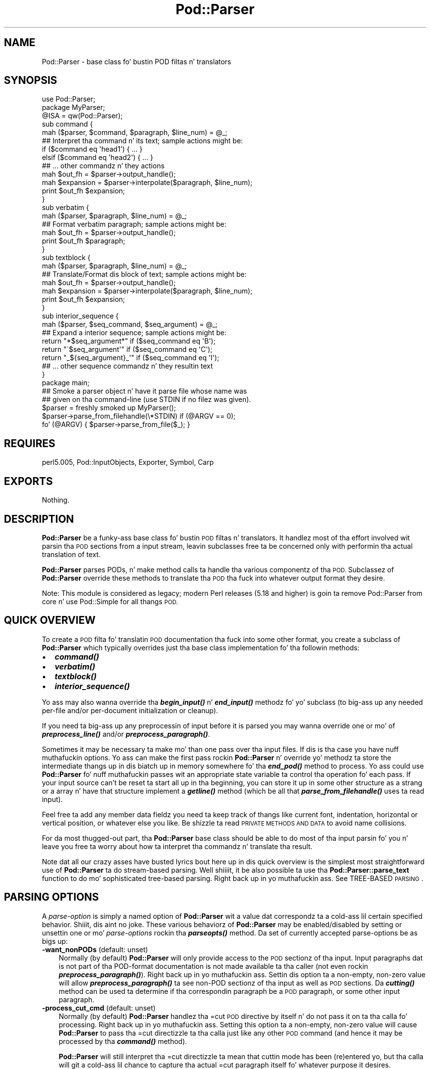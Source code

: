 .\" Automatically generated by Pod::Man 2.27 (Pod::Simple 3.28)
.\"
.\" Standard preamble:
.\" ========================================================================
.de Sp \" Vertical space (when we can't use .PP)
.if t .sp .5v
.if n .sp
..
.de Vb \" Begin verbatim text
.ft CW
.nf
.ne \\$1
..
.de Ve \" End verbatim text
.ft R
.fi
..
.\" Set up some characta translations n' predefined strings.  \*(-- will
.\" give a unbreakable dash, \*(PI'ma give pi, \*(L" will give a left
.\" double quote, n' \*(R" will give a right double quote.  \*(C+ will
.\" give a sickr C++.  Capital omega is used ta do unbreakable dashes and
.\" therefore won't be available.  \*(C` n' \*(C' expand ta `' up in nroff,
.\" not a god damn thang up in troff, fo' use wit C<>.
.tr \(*W-
.ds C+ C\v'-.1v'\h'-1p'\s-2+\h'-1p'+\s0\v'.1v'\h'-1p'
.ie n \{\
.    dz -- \(*W-
.    dz PI pi
.    if (\n(.H=4u)&(1m=24u) .ds -- \(*W\h'-12u'\(*W\h'-12u'-\" diablo 10 pitch
.    if (\n(.H=4u)&(1m=20u) .ds -- \(*W\h'-12u'\(*W\h'-8u'-\"  diablo 12 pitch
.    dz L" ""
.    dz R" ""
.    dz C` ""
.    dz C' ""
'br\}
.el\{\
.    dz -- \|\(em\|
.    dz PI \(*p
.    dz L" ``
.    dz R" ''
.    dz C`
.    dz C'
'br\}
.\"
.\" Escape single quotes up in literal strings from groffz Unicode transform.
.ie \n(.g .ds Aq \(aq
.el       .ds Aq '
.\"
.\" If tha F regista is turned on, we'll generate index entries on stderr for
.\" titlez (.TH), headaz (.SH), subsections (.SS), shit (.Ip), n' index
.\" entries marked wit X<> up in POD.  Of course, you gonna gotta process the
.\" output yo ass up in some meaningful fashion.
.\"
.\" Avoid warnin from groff bout undefined regista 'F'.
.de IX
..
.nr rF 0
.if \n(.g .if rF .nr rF 1
.if (\n(rF:(\n(.g==0)) \{
.    if \nF \{
.        de IX
.        tm Index:\\$1\t\\n%\t"\\$2"
..
.        if !\nF==2 \{
.            nr % 0
.            nr F 2
.        \}
.    \}
.\}
.rr rF
.\"
.\" Accent mark definitions (@(#)ms.acc 1.5 88/02/08 SMI; from UCB 4.2).
.\" Fear. Shiiit, dis aint no joke.  Run. I aint talkin' bout chicken n' gravy biatch.  Save yo ass.  No user-serviceable parts.
.    \" fudge factors fo' nroff n' troff
.if n \{\
.    dz #H 0
.    dz #V .8m
.    dz #F .3m
.    dz #[ \f1
.    dz #] \fP
.\}
.if t \{\
.    dz #H ((1u-(\\\\n(.fu%2u))*.13m)
.    dz #V .6m
.    dz #F 0
.    dz #[ \&
.    dz #] \&
.\}
.    \" simple accents fo' nroff n' troff
.if n \{\
.    dz ' \&
.    dz ` \&
.    dz ^ \&
.    dz , \&
.    dz ~ ~
.    dz /
.\}
.if t \{\
.    dz ' \\k:\h'-(\\n(.wu*8/10-\*(#H)'\'\h"|\\n:u"
.    dz ` \\k:\h'-(\\n(.wu*8/10-\*(#H)'\`\h'|\\n:u'
.    dz ^ \\k:\h'-(\\n(.wu*10/11-\*(#H)'^\h'|\\n:u'
.    dz , \\k:\h'-(\\n(.wu*8/10)',\h'|\\n:u'
.    dz ~ \\k:\h'-(\\n(.wu-\*(#H-.1m)'~\h'|\\n:u'
.    dz / \\k:\h'-(\\n(.wu*8/10-\*(#H)'\z\(sl\h'|\\n:u'
.\}
.    \" troff n' (daisy-wheel) nroff accents
.ds : \\k:\h'-(\\n(.wu*8/10-\*(#H+.1m+\*(#F)'\v'-\*(#V'\z.\h'.2m+\*(#F'.\h'|\\n:u'\v'\*(#V'
.ds 8 \h'\*(#H'\(*b\h'-\*(#H'
.ds o \\k:\h'-(\\n(.wu+\w'\(de'u-\*(#H)/2u'\v'-.3n'\*(#[\z\(de\v'.3n'\h'|\\n:u'\*(#]
.ds d- \h'\*(#H'\(pd\h'-\w'~'u'\v'-.25m'\f2\(hy\fP\v'.25m'\h'-\*(#H'
.ds D- D\\k:\h'-\w'D'u'\v'-.11m'\z\(hy\v'.11m'\h'|\\n:u'
.ds th \*(#[\v'.3m'\s+1I\s-1\v'-.3m'\h'-(\w'I'u*2/3)'\s-1o\s+1\*(#]
.ds Th \*(#[\s+2I\s-2\h'-\w'I'u*3/5'\v'-.3m'o\v'.3m'\*(#]
.ds ae a\h'-(\w'a'u*4/10)'e
.ds Ae A\h'-(\w'A'u*4/10)'E
.    \" erections fo' vroff
.if v .ds ~ \\k:\h'-(\\n(.wu*9/10-\*(#H)'\s-2\u~\d\s+2\h'|\\n:u'
.if v .ds ^ \\k:\h'-(\\n(.wu*10/11-\*(#H)'\v'-.4m'^\v'.4m'\h'|\\n:u'
.    \" fo' low resolution devices (crt n' lpr)
.if \n(.H>23 .if \n(.V>19 \
\{\
.    dz : e
.    dz 8 ss
.    dz o a
.    dz d- d\h'-1'\(ga
.    dz D- D\h'-1'\(hy
.    dz th \o'bp'
.    dz Th \o'LP'
.    dz ae ae
.    dz Ae AE
.\}
.rm #[ #] #H #V #F C
.\" ========================================================================
.\"
.IX Title "Pod::Parser 3"
.TH Pod::Parser 3 "2013-06-01" "perl v5.18.0" "User Contributed Perl Documentation"
.\" For nroff, turn off justification. I aint talkin' bout chicken n' gravy biatch.  Always turn off hyphenation; it makes
.\" way too nuff mistakes up in technical documents.
.if n .ad l
.nh
.SH "NAME"
Pod::Parser \- base class fo' bustin POD filtas n' translators
.SH "SYNOPSIS"
.IX Header "SYNOPSIS"
.Vb 1
\&    use Pod::Parser;
\&
\&    package MyParser;
\&    @ISA = qw(Pod::Parser);
\&
\&    sub command { 
\&        mah ($parser, $command, $paragraph, $line_num) = @_;
\&        ## Interpret tha command n' its text; sample actions might be:
\&        if ($command eq \*(Aqhead1\*(Aq) { ... }
\&        elsif ($command eq \*(Aqhead2\*(Aq) { ... }
\&        ## ... other commandz n' they actions
\&        mah $out_fh = $parser\->output_handle();
\&        mah $expansion = $parser\->interpolate($paragraph, $line_num);
\&        print $out_fh $expansion;
\&    }
\&
\&    sub verbatim { 
\&        mah ($parser, $paragraph, $line_num) = @_;
\&        ## Format verbatim paragraph; sample actions might be:
\&        mah $out_fh = $parser\->output_handle();
\&        print $out_fh $paragraph;
\&    }
\&
\&    sub textblock { 
\&        mah ($parser, $paragraph, $line_num) = @_;
\&        ## Translate/Format dis block of text; sample actions might be:
\&        mah $out_fh = $parser\->output_handle();
\&        mah $expansion = $parser\->interpolate($paragraph, $line_num);
\&        print $out_fh $expansion;
\&    }
\&
\&    sub interior_sequence { 
\&        mah ($parser, $seq_command, $seq_argument) = @_;
\&        ## Expand a interior sequence; sample actions might be:
\&        return "*$seq_argument*"     if ($seq_command eq \*(AqB\*(Aq);
\&        return "\`$seq_argument\*(Aq"     if ($seq_command eq \*(AqC\*(Aq);
\&        return "_${seq_argument}_\*(Aq"  if ($seq_command eq \*(AqI\*(Aq);
\&        ## ... other sequence commandz n' they resultin text
\&    }
\&
\&    package main;
\&
\&    ## Smoke a parser object n' have it parse file whose name was
\&    ## given on tha command\-line (use STDIN if no filez was given).
\&    $parser = freshly smoked up MyParser();
\&    $parser\->parse_from_filehandle(\e*STDIN)  if (@ARGV == 0);
\&    fo' (@ARGV) { $parser\->parse_from_file($_); }
.Ve
.SH "REQUIRES"
.IX Header "REQUIRES"
perl5.005, Pod::InputObjects, Exporter, Symbol, Carp
.SH "EXPORTS"
.IX Header "EXPORTS"
Nothing.
.SH "DESCRIPTION"
.IX Header "DESCRIPTION"
\&\fBPod::Parser\fR be a funky-ass base class fo' bustin \s-1POD\s0 filtas n' translators.
It handlez most of tha effort involved wit parsin tha \s-1POD\s0 sections
from a input stream, leavin subclasses free ta be concerned only with
performin tha actual translation of text.
.PP
\&\fBPod::Parser\fR parses PODs, n' make method calls ta handle tha various
componentz of tha \s-1POD.\s0 Subclassez of \fBPod::Parser\fR override these methods
to translate tha \s-1POD\s0 tha fuck into whatever output format they desire.
.PP
Note: This module is considered as legacy; modern Perl releases (5.18 and
higher) is goin ta remove Pod::Parser from core n' use Pod::Simple
for all thangs \s-1POD.\s0
.SH "QUICK OVERVIEW"
.IX Header "QUICK OVERVIEW"
To create a \s-1POD\s0 filta fo' translatin \s-1POD\s0 documentation tha fuck into some other
format, you create a subclass of \fBPod::Parser\fR which typically overrides
just tha base class implementation fo' tha followin methods:
.IP "\(bu" 2
\&\fB\f(BIcommand()\fB\fR
.IP "\(bu" 2
\&\fB\f(BIverbatim()\fB\fR
.IP "\(bu" 2
\&\fB\f(BItextblock()\fB\fR
.IP "\(bu" 2
\&\fB\f(BIinterior_sequence()\fB\fR
.PP
Yo ass may also wanna override tha \fB\f(BIbegin_input()\fB\fR n' \fB\f(BIend_input()\fB\fR
methodz fo' yo' subclass (to big-ass up any needed per-file and/or
per-document initialization or cleanup).
.PP
If you need ta big-ass up any preprocessin of input before it is parsed
you may wanna override one or mo' of \fB\f(BIpreprocess_line()\fB\fR and/or
\&\fB\f(BIpreprocess_paragraph()\fB\fR.
.PP
Sometimes it may be necessary ta make mo' than one pass over tha input
files. If dis is tha case you have nuff muthafuckin options. Yo ass can make the
first pass rockin \fBPod::Parser\fR n' override yo' methodz ta store the
intermediate thangs up in dis biatch up in memory somewhere fo' tha \fB\f(BIend_pod()\fB\fR method to
process. Yo ass could use \fBPod::Parser\fR fo' nuff muthafuckin passes wit an
appropriate state variable ta control tha operation fo' each pass. If
your input source can't be reset ta start all up in tha beginning, you can
store it up in some other structure as a strang or a array n' have that
structure implement a \fB\f(BIgetline()\fB\fR method (which be all that
\&\fB\f(BIparse_from_filehandle()\fB\fR uses ta read input).
.PP
Feel free ta add any member data fieldz you need ta keep track of thangs
like current font, indentation, horizontal or vertical position, or
whatever else you like. Be shizzle ta read \*(L"\s-1PRIVATE METHODS AND DATA\*(R"\s0
to avoid name collisions.
.PP
For da most thugged-out part, tha \fBPod::Parser\fR base class should be able to
do most of tha input parsin fo' you n' leave you free ta worry about
how ta interpret tha commandz n' translate tha result.
.PP
Note dat all our crazy asses have busted lyrics bout here up in dis quick overview is the
simplest most straightforward use of \fBPod::Parser\fR ta do stream-based
parsing. Well shiiiit, it be also possible ta use tha \fBPod::Parser::parse_text\fR function
to do mo' sophisticated tree-based parsing. Right back up in yo muthafuckin ass. See \*(L"TREE-BASED \s-1PARSING\*(R"\s0.
.SH "PARSING OPTIONS"
.IX Header "PARSING OPTIONS"
A \fIparse-option\fR is simply a named option of \fBPod::Parser\fR wit a
value dat correspondz ta a cold-ass lil certain specified behavior. Shiiit, dis aint no joke. These various
behaviorz of \fBPod::Parser\fR may be enabled/disabled by setting
or unsettin one or mo' \fIparse-options\fR rockin tha \fB\f(BIparseopts()\fB\fR method.
Da set of currently accepted parse-options be as bigs up:
.IP "\fB\-want_nonPODs\fR (default: unset)" 3
.IX Item "-want_nonPODs (default: unset)"
Normally (by default) \fBPod::Parser\fR will only provide access to
the \s-1POD\s0 sectionz of tha input. Input paragraphs dat is not part
of tha POD-format documentation is not made available ta tha caller
(not even rockin \fB\f(BIpreprocess_paragraph()\fB\fR). Right back up in yo muthafuckin ass. Settin dis option ta a
non-empty, non-zero value will allow \fB\f(BIpreprocess_paragraph()\fB\fR ta see
non-POD sectionz of tha input as well as \s-1POD\s0 sections. Da \fB\f(BIcutting()\fB\fR
method can be used ta determine if tha correspondin paragraph be a \s-1POD\s0
paragraph, or some other input paragraph.
.IP "\fB\-process_cut_cmd\fR (default: unset)" 3
.IX Item "-process_cut_cmd (default: unset)"
Normally (by default) \fBPod::Parser\fR handlez tha \f(CW\*(C`=cut\*(C'\fR \s-1POD\s0 directive
by itself n' do not pass it on ta tha calla fo' processing. Right back up in yo muthafuckin ass. Setting
this option ta a non-empty, non-zero value will cause \fBPod::Parser\fR to
pass tha \f(CW\*(C`=cut\*(C'\fR directizzle ta tha calla just like any other \s-1POD\s0 command
(and hence it may be processed by tha \fB\f(BIcommand()\fB\fR method).
.Sp
\&\fBPod::Parser\fR will still interpret tha \f(CW\*(C`=cut\*(C'\fR directizzle ta mean that
\&\*(L"cuttin mode\*(R" has been (re)entered yo, but tha calla will git a cold-ass lil chance
to capture tha actual \f(CW\*(C`=cut\*(C'\fR paragraph itself fo' whatever purpose
it desires.
.IP "\fB\-warnings\fR (default: unset)" 3
.IX Item "-warnings (default: unset)"
Normally (by default) \fBPod::Parser\fR recognizes a funky-ass bare minimum of
pod syntax errors n' warnings n' thangs diagnostic lyrics
for errors yo, but not fo' warnings. (Use \fBPod::Checker\fR ta do more
thorough checkin of \s-1POD\s0 syntax.) Settin dis option ta a non-empty,
non-zero value will cause \fBPod::Parser\fR ta issue diagnostics for
the few warnings it recognizes as well as tha errors.
.PP
Please peep \*(L"\fIparseopts()\fR\*(R" fo' a cold-ass lil complete description of tha intercourse
for tha settin n' unsettin of parse-options.
.SH "RECOMMENDED SUBROUTINE/METHOD OVERRIDES"
.IX Header "RECOMMENDED SUBROUTINE/METHOD OVERRIDES"
\&\fBPod::Parser\fR serves up nuff muthafuckin methodz which most subclasses will probably
wanna override. These methodz is as bigs up:
.SH "\fB\fP\f(BIcommand()\fP\fB\fP"
.IX Header "command()"
.Vb 1
\&            $parser\->command($cmd,$text,$line_num,$pod_para);
.Ve
.PP
This method should be overridden by subclasses ta take tha appropriate
action when a \s-1POD\s0 command paragraph (denoted by a line beginnin with
\&\*(L"=\*(R") is encountered. Y'all KNOW dat shit, muthafucka! When such a \s-1POD\s0 directizzle is peeped up in tha input,
this method is called n' is passed:
.ie n .IP "$cmd" 3
.el .IP "\f(CW$cmd\fR" 3
.IX Item "$cmd"
the name of tha command fo' dis \s-1POD\s0 paragraph
.ie n .IP "$text" 3
.el .IP "\f(CW$text\fR" 3
.IX Item "$text"
the paragraph text fo' tha given \s-1POD\s0 paragraph command.
.ie n .IP "$line_num" 3
.el .IP "\f(CW$line_num\fR" 3
.IX Item "$line_num"
the line-number of tha beginnin of tha paragraph
.ie n .IP "$pod_para" 3
.el .IP "\f(CW$pod_para\fR" 3
.IX Item "$pod_para"
a reference ta a \f(CW\*(C`Pod::Paragraph\*(C'\fR object which gotz nuff further
information bout tha paragraph command (see Pod::InputObjects
for details).
.PP
\&\fBNote\fR dat dis method \fIis\fR called fo' \f(CW\*(C`=pod\*(C'\fR paragraphs.
.PP
Da base class implementation of dis method simply treats tha raw \s-1POD\s0
command as aiiight block of paragraph text (invokin tha \fB\f(BItextblock()\fB\fR
method wit tha command paragraph).
.SH "\fB\fP\f(BIverbatim()\fP\fB\fP"
.IX Header "verbatim()"
.Vb 1
\&            $parser\->verbatim($text,$line_num,$pod_para);
.Ve
.PP
This method may be overridden by subclasses ta take tha appropriate
action when a funky-ass block of verbatim text is encountered. Y'all KNOW dat shit, muthafucka! Well shiiiit, it is passed the
followin parameters:
.ie n .IP "$text" 3
.el .IP "\f(CW$text\fR" 3
.IX Item "$text"
the block of text fo' tha verbatim paragraph
.ie n .IP "$line_num" 3
.el .IP "\f(CW$line_num\fR" 3
.IX Item "$line_num"
the line-number of tha beginnin of tha paragraph
.ie n .IP "$pod_para" 3
.el .IP "\f(CW$pod_para\fR" 3
.IX Item "$pod_para"
a reference ta a \f(CW\*(C`Pod::Paragraph\*(C'\fR object which gotz nuff further
information bout tha paragraph (see Pod::InputObjects
for details).
.PP
Da base class implementation of dis method simply prints tha textblock
(unmodified) ta tha output filehandle.
.SH "\fB\fP\f(BItextblock()\fP\fB\fP"
.IX Header "textblock()"
.Vb 1
\&            $parser\->textblock($text,$line_num,$pod_para);
.Ve
.PP
This method may be overridden by subclasses ta take tha appropriate
action when a aiiight block of \s-1POD\s0 text is encountered (although tha base
class method will probably do what tha fuck you want). Well shiiiit, it is passed tha following
parameters:
.ie n .IP "$text" 3
.el .IP "\f(CW$text\fR" 3
.IX Item "$text"
the block of text fo' tha a \s-1POD\s0 paragraph
.ie n .IP "$line_num" 3
.el .IP "\f(CW$line_num\fR" 3
.IX Item "$line_num"
the line-number of tha beginnin of tha paragraph
.ie n .IP "$pod_para" 3
.el .IP "\f(CW$pod_para\fR" 3
.IX Item "$pod_para"
a reference ta a \f(CW\*(C`Pod::Paragraph\*(C'\fR object which gotz nuff further
information bout tha paragraph (see Pod::InputObjects
for details).
.PP
In order ta process interior sequences, subclasses implementations of
this method will probably wanna invoke either \fB\f(BIinterpolate()\fB\fR or
\&\fB\f(BIparse_text()\fB\fR, passin it tha text block \f(CW$text\fR, n' tha corresponding
line number up in \f(CW$line_num\fR, n' then big-ass up any desired processin upon
the returned result.
.PP
Da base class implementation of dis method simply prints tha text block
as it occurred up in tha input stream).
.SH "\fB\fP\f(BIinterior_sequence()\fP\fB\fP"
.IX Header "interior_sequence()"
.Vb 1
\&            $parser\->interior_sequence($seq_cmd,$seq_arg,$pod_seq);
.Ve
.PP
This method should be overridden by subclasses ta take tha appropriate
action when a interior sequence is encountered. Y'all KNOW dat shit, muthafucka! An interior sequence is
an embedded command within a funky-ass block of text which appears as a cold-ass lil command
name (usually a single uppercase character) followed immediately by a
strin of text which is enclosed up in angle brackets, n' you can put dat on yo' toast. This method is
passed tha sequence command \f(CW$seq_cmd\fR n' tha correspondin text
\&\f(CW$seq_arg\fR. Well shiiiit, it is invoked by tha \fB\f(BIinterpolate()\fB\fR method fo' each interior
sequence dat occurs up in tha strang dat it is passed. Y'all KNOW dat shit, muthafucka! Well shiiiit, it should return
the desired text strang ta be used up in place of tha interior sequence.
Da \f(CW$pod_seq\fR argument be a reference ta a \f(CW\*(C`Pod::InteriorSequence\*(C'\fR
object which gotz nuff further shiznit bout tha interior sequence.
Please peep Pod::InputObjects fo' details if you need ta access this
additionizzle shiznit.
.PP
Subclass implementationz of dis method may wish ta invoke tha 
\&\fB\f(BInested()\fB\fR method of \f(CW$pod_seq\fR ta peep if it is nested inside
some other interior-sequence (and if so, which kind).
.PP
Da base class implementation of tha \fB\f(BIinterior_sequence()\fB\fR method
simply returns tha raw text of tha interior sequence (as it occurred
in tha input) ta tha caller.
.SH "OPTIONAL SUBROUTINE/METHOD OVERRIDES"
.IX Header "OPTIONAL SUBROUTINE/METHOD OVERRIDES"
\&\fBPod::Parser\fR serves up nuff muthafuckin methodz which subclasses may wanna override
to big-ass up any special pre/post\-processing. These methodz do \fInot\fR have to
be overridden yo, but it may be useful fo' subclasses ta take advantage of em.
.SH "\fB\fP\f(BInew()\fP\fB\fP"
.IX Header "new()"
.Vb 1
\&            mah $parser = Pod::Parser\->new();
.Ve
.PP
This is tha constructor fo' \fBPod::Parser\fR n' its subclasses. You
\&\fIdo not\fR need ta override dis method hommie! It be capable of constructing
subclass objects as well as base class objects, provided you use
any of tha followin constructor invocation styles:
.PP
.Vb 3
\&    mah $parser1 = MyParser\->new();
\&    mah $parser2 = freshly smoked up MyParser();
\&    mah $parser3 = $parser2\->new();
.Ve
.PP
where \f(CW\*(C`MyParser\*(C'\fR is some subclass of \fBPod::Parser\fR.
.PP
Usin tha syntax \f(CW\*(C`MyParser::new()\*(C'\fR ta invoke tha constructor is \fInot\fR
recommended yo, but if you insist on bein able ta do this, then the
subclass \fIwill\fR need ta override tha \fB\f(BInew()\fB\fR constructor method. Y'all KNOW dat shit, muthafucka! If
you do override tha constructor, you \fImust\fR be shizzle ta invoke the
\&\fB\f(BIinitialize()\fB\fR method of tha newly pimped object.
.PP
Usin any of tha above invocations, tha straight-up original gangsta argument ta the
constructor be always tha correspondin package name (or object
reference). No other arguments is required yo, but if desired, an
associatizzle array (or hash-table) mah be passed ta tha \fB\f(BInew()\fB\fR
constructor, as in:
.PP
.Vb 2
\&    mah $parser1 = MyParser\->new( MYDATA => $value1, MOREDATA => $value2 );
\&    mah $parser2 = freshly smoked up MyParser( \-myflag => 1 );
.Ve
.PP
All arguments passed ta tha \fB\f(BInew()\fB\fR constructor is ghon be treated as
key/value pairs up in a hash-table. Da newly constructed object will be
initialized by copyin tha contentz of tha given hash-table (which may
have been empty). Da \fB\f(BInew()\fB\fR constructor fo' dis class n' all of its
subclasses returns a pimped reference ta tha initialized object (hash-table).
.SH "\fB\fP\f(BIinitialize()\fP\fB\fP"
.IX Header "initialize()"
.Vb 1
\&            $parser\->initialize();
.Ve
.PP
This method performs any necessary object initialization. I aint talkin' bout chicken n' gravy biatch. Well shiiiit, it takes no
arguments (other than tha object instizzle of course, which is typically
copied ta a local variable named \f(CW$self\fR). If subclasses override this
method then they \fImust\fR be shizzle ta invoke \f(CW\*(C`$self\->SUPER::initialize()\*(C'\fR.
.SH "\fB\fP\f(BIbegin_pod()\fP\fB\fP"
.IX Header "begin_pod()"
.Vb 1
\&            $parser\->begin_pod();
.Ve
.PP
This method is invoked all up in tha beginnin of processin fo' each \s-1POD\s0
document dat is encountered up in tha input. Right back up in yo muthafuckin ass. Subclasses should override
this method ta big-ass up any per-document initialization.
.SH "\fB\fP\f(BIbegin_input()\fP\fB\fP"
.IX Header "begin_input()"
.Vb 1
\&            $parser\->begin_input();
.Ve
.PP
This method is invoked by \fB\f(BIparse_from_filehandle()\fB\fR immediately \fIbefore\fR
processin input from a gangbangin' filehandle. Da base class implementation do
nothing, however, subclasses may override it ta big-ass up any per-file
initializations.
.PP
Note dat if multiple filez is parsed fo' a single \s-1POD\s0 document
(like tha result of some future \f(CW\*(C`=include\*(C'\fR directive) dis method
is invoked fo' every last muthafuckin file dat is parsed. Y'all KNOW dat shit, muthafucka! If you wish ta big-ass up certain
initializations once per document, then you should use \fB\f(BIbegin_pod()\fB\fR.
.SH "\fB\fP\f(BIend_input()\fP\fB\fP"
.IX Header "end_input()"
.Vb 1
\&            $parser\->end_input();
.Ve
.PP
This method is invoked by \fB\f(BIparse_from_filehandle()\fB\fR immediately \fIafter\fR
processin input from a gangbangin' filehandle. Da base class implementation do
nothing, however, subclasses may override it ta big-ass up any per-file
cleanup actions.
.PP
Please note dat if multiple filez is parsed fo' a single \s-1POD\s0 document
(like tha result of some kind of \f(CW\*(C`=include\*(C'\fR directive) dis method
is invoked fo' every last muthafuckin file dat is parsed. Y'all KNOW dat shit, muthafucka! If you wish ta big-ass up certain
cleanup actions once per document, then you should use \fB\f(BIend_pod()\fB\fR.
.SH "\fB\fP\f(BIend_pod()\fP\fB\fP"
.IX Header "end_pod()"
.Vb 1
\&            $parser\->end_pod();
.Ve
.PP
This method is invoked all up in tha end of processin fo' each \s-1POD\s0 document
that is encountered up in tha input. Right back up in yo muthafuckin ass. Subclasses should override dis method
to big-ass up any per-document finalization.
.SH "\fB\fP\f(BIpreprocess_line()\fP\fB\fP"
.IX Header "preprocess_line()"
.Vb 1
\&          $textline = $parser\->preprocess_line($text, $line_num);
.Ve
.PP
This method should be overridden by subclasses dat wish ta perform
any kind of preprocessin fo' each \fIline\fR of input (\fIbefore\fR it has
been determined whether or not it is part of a \s-1POD\s0 paragraph). The
parameta \f(CW$text\fR is tha input line; n' tha parameta \f(CW$line_num\fR is
the line number of tha correspondin text line.
.PP
Da value returned should correspond ta tha freshly smoked up text ta use up in its
place.  If tha empty strang or a undefined value is returned then no
further processin is ghon be performed fo' dis line.
.PP
Please note dat tha \fB\f(BIpreprocess_line()\fB\fR method is invoked \fIbefore\fR
the \fB\f(BIpreprocess_paragraph()\fB\fR method. Y'all KNOW dat shit, muthafucka! Afta all (possibly preprocessed)
lines up in a paragraph done been assembled together n' it has been
determined dat tha paragraph is part of tha \s-1POD\s0 documentation from one
of tha selected sections, then \fB\f(BIpreprocess_paragraph()\fB\fR is invoked.
.PP
Da base class implementation of dis method returns tha given text.
.SH "\fB\fP\f(BIpreprocess_paragraph()\fP\fB\fP"
.IX Header "preprocess_paragraph()"
.Vb 1
\&            $textblock = $parser\->preprocess_paragraph($text, $line_num);
.Ve
.PP
This method should be overridden by subclasses dat wish ta big-ass up any
kind of preprocessin fo' each block (paragraph) of \s-1POD\s0 documentation
that appears up in tha input stream. Da parameta \f(CW$text\fR is tha \s-1POD\s0
paragraph from tha input file; n' tha parameta \f(CW$line_num\fR is the
line number fo' tha beginnin of tha correspondin paragraph.
.PP
Da value returned should correspond ta tha freshly smoked up text ta use up in its
place If tha empty strang is returned or a undefined value is
returned, then tha given \f(CW$text\fR is ignored (not processed).
.PP
This method is invoked afta gatherin up all tha lines up in a paragraph
and afta determinin tha cuttin state of tha paragraph,
but before tryin ta further parse or interpret em fo' realz. After
\&\fB\f(BIpreprocess_paragraph()\fB\fR returns, tha current cuttin state (which
is returned by \f(CW\*(C`$self\->cutting()\*(C'\fR) is examined. Y'all KNOW dat shit, muthafucka! If it evaluates
to legit then input text (includin tha given \f(CW$text\fR) is cut (not
processed) until tha next \s-1POD\s0 directizzle is encountered.
.PP
Please note dat tha \fB\f(BIpreprocess_line()\fB\fR method is invoked \fIbefore\fR
the \fB\f(BIpreprocess_paragraph()\fB\fR method. Y'all KNOW dat shit, muthafucka! Afta all (possibly preprocessed)
lines up in a paragraph done been assembled together n' either it has been
determined dat tha paragraph is part of tha \s-1POD\s0 documentation from one
of tha selected sections or tha \f(CW\*(C`\-want_nonPODs\*(C'\fR option is true,
then \fB\f(BIpreprocess_paragraph()\fB\fR is invoked.
.PP
Da base class implementation of dis method returns tha given text.
.SH "METHODS FOR PARSING AND PROCESSING"
.IX Header "METHODS FOR PARSING AND PROCESSING"
\&\fBPod::Parser\fR serves up nuff muthafuckin methodz ta process input text. These
methodz typically won't need ta be overridden (and up in some cases they
can't be overridden) yo, but subclasses may wanna invoke dem ta exploit
their functionality.
.SH "\fB\fP\f(BIparse_text()\fP\fB\fP"
.IX Header "parse_text()"
.Vb 3
\&            $ptree1 = $parser\->parse_text($text, $line_num);
\&            $ptree2 = $parser\->parse_text({%opts}, $text, $line_num);
\&            $ptree3 = $parser\->parse_text(\e%opts, $text, $line_num);
.Ve
.PP
This method is useful if you need ta big-ass up yo' own interpolation 
of interior sequences n' can't rely upon \fBinterpolate\fR ta expand
them up in simple bottom-up order.
.PP
Da parameta \f(CW$text\fR be a strang or block of text ta be parsed
for interior sequences; n' tha parameta \f(CW$line_num\fR is the
line number correspondin ta tha beginnin of \f(CW$text\fR.
.PP
\&\fB\f(BIparse_text()\fB\fR will parse tha given text tha fuck into a parse-tree of \*(L"nodes.\*(R"
and interior-sequences.  Each \*(L"node\*(R" up in tha parse tree is either a
text-string, or a \fBPod::InteriorSequence\fR.  Da result returned be a
parse-tree of type \fBPod::ParseTree\fR. Please peep Pod::InputObjects
for mo' shiznit bout \fBPod::InteriorSequence\fR n' \fBPod::ParseTree\fR.
.PP
If desired, a optionizzle hash-ref may be specified as tha straight-up original gangsta argument
to customize certain aspectz of tha parse-tree dat is pimped and
returned. Y'all KNOW dat shit, muthafucka! Da set of recognized option keywordz are:
.IP "\fB\-expand_seq\fR => \fIcode-ref\fR|\fImethod-name\fR" 3
.IX Item "-expand_seq => code-ref|method-name"
Normally, tha parse-tree returned by \fB\f(BIparse_text()\fB\fR will contain an
unexpanded \f(CW\*(C`Pod::InteriorSequence\*(C'\fR object fo' each interior-sequence
encountered. Y'all KNOW dat shit, muthafucka! Specifyin \fB\-expand_seq\fR  drops some lyrics ta \fB\f(BIparse_text()\fB\fR ta \*(L"expand\*(R"
every interior-sequence it sees by invokin tha referenced function
(or named method of tha parser object) n' rockin tha return value as the
expanded result.
.Sp
If a subroutine reference was given, it is invoked as:
.Sp
.Vb 1
\&  &$code_ref( $parser, $sequence )
.Ve
.Sp
and if a method-name was given, it is invoked as:
.Sp
.Vb 1
\&  $parser\->method_name( $sequence )
.Ve
.Sp
where \f(CW$parser\fR be a reference ta tha parser object, n' \f(CW$sequence\fR
is a reference ta tha interior-sequence object.
[\fI\s-1NOTE\s0\fR: If tha \fB\f(BIinterior_sequence()\fB\fR method is specified, then it is
invoked accordin ta tha intercourse specified up in \*(L"\fIinterior_sequence()\fR\*(R"].
.IP "\fB\-expand_text\fR => \fIcode-ref\fR|\fImethod-name\fR" 3
.IX Item "-expand_text => code-ref|method-name"
Normally, tha parse-tree returned by \fB\f(BIparse_text()\fB\fR will contain a
text-strin fo' each contiguous sequence of charactas outside of an
interior-sequence. Right back up in yo muthafuckin ass. Specifyin \fB\-expand_text\fR  drops some lyrics ta \fB\f(BIparse_text()\fB\fR to
\&\*(L"preprocess\*(R" every last muthafuckin such text-strin it sees by invokin tha referenced
function (or named method of tha parser object) n' rockin tha return value
as tha preprocessed (or \*(L"expanded\*(R") result. [Note dat if tha result is
an interior-sequence, then it will \fInot\fR be expanded as specified by the
\&\fB\-expand_seq\fR option; Any such recursive expansion need ta be handled by
the specified callback routine.]
.Sp
If a subroutine reference was given, it is invoked as:
.Sp
.Vb 1
\&  &$code_ref( $parser, $text, $ptree_node )
.Ve
.Sp
and if a method-name was given, it is invoked as:
.Sp
.Vb 1
\&  $parser\->method_name( $text, $ptree_node )
.Ve
.Sp
where \f(CW$parser\fR be a reference ta tha parser object, \f(CW$text\fR is the
text-strin encountered, n' \f(CW$ptree_node\fR be a reference ta tha current
node up in tha parse-tree (usually a interior-sequence object or else the
top-level node of tha parse-tree).
.IP "\fB\-expand_ptree\fR => \fIcode-ref\fR|\fImethod-name\fR" 3
.IX Item "-expand_ptree => code-ref|method-name"
Rather than returnin a \f(CW\*(C`Pod::ParseTree\*(C'\fR, pass tha parse-tree as an
argument ta tha referenced subroutine (or named method of tha parser
object) n' return tha result instead of tha parse-tree object.
.Sp
If a subroutine reference was given, it is invoked as:
.Sp
.Vb 1
\&  &$code_ref( $parser, $ptree )
.Ve
.Sp
and if a method-name was given, it is invoked as:
.Sp
.Vb 1
\&  $parser\->method_name( $ptree )
.Ve
.Sp
where \f(CW$parser\fR be a reference ta tha parser object, n' \f(CW$ptree\fR
is a reference ta tha parse-tree object.
.SH "\fB\fP\f(BIinterpolate()\fP\fB\fP"
.IX Header "interpolate()"
.Vb 1
\&            $textblock = $parser\->interpolate($text, $line_num);
.Ve
.PP
This method translates all text (includin any embedded interior sequences)
in tha given text strang \f(CW$text\fR n' returns tha interpolated result. The
parameta \f(CW$line_num\fR is tha line number correspondin ta tha beginning
of \f(CW$text\fR.
.PP
\&\fB\f(BIinterpolate()\fB\fR merely invokes a private method ta recursively expand
nested interior sequences up in bottom-up order (innermost sequences are
expanded first). If there be a need ta expand nested sequences in
some alternate order, use \fBparse_text\fR instead.
.SH "\fB\fP\f(BIparse_from_filehandle()\fP\fB\fP"
.IX Header "parse_from_filehandle()"
.Vb 1
\&            $parser\->parse_from_filehandle($in_fh,$out_fh);
.Ve
.PP
This method takes a input filehandle (which be assumed ta already be
opened fo' reading) n' readz tha entire input stream lookin fo' blocks
(paragraphs) of \s-1POD\s0 documentation ta be processed. Y'all KNOW dat shit, muthafucka! If no first argument
is given tha default input filehandle \f(CW\*(C`STDIN\*(C'\fR is used.
.PP
Da \f(CW$in_fh\fR parameta may be any object dat serves up a \fB\f(BIgetline()\fB\fR
method ta retrieve a single line of input text (hence, a appropriate
wrapper object could be used ta parse PODs from a single strang or an
array of strings).
.PP
Usin \f(CW\*(C`$in_fh\->getline()\*(C'\fR, input is read line-by-line n' assembled
into paragraphs or \*(L"blocks\*(R" (which is separated by lines containing
nothang but whitespace). For each block of \s-1POD\s0 documentation
encountered it will invoke a method ta parse tha given paragraph.
.PP
If a second argument is given then it should correspond ta a gangbangin' filehandle where
output should be busted (otherwise tha default output filehandle is
\&\f(CW\*(C`STDOUT\*(C'\fR if no output filehandle is currently up in use).
.PP
\&\fB\s-1NOTE:\s0\fR For performizzle reasons, dis method caches tha input stream at
the top of tha stack up in a local variable fo' realz. Any attempts by clients to
change tha stack contents durin processin when up in tha midst executing
of dis method \fIwill not affect\fR tha input stream used by tha current
invocation of dis method.
.PP
This method do \fInot\fR probably need ta be overridden by subclasses.
.SH "\fB\fP\f(BIparse_from_file()\fP\fB\fP"
.IX Header "parse_from_file()"
.Vb 1
\&            $parser\->parse_from_file($filename,$outfile);
.Ve
.PP
This method takes a gangbangin' filename n' do tha following:
.IP "\(bu" 2
opens tha input n' output filez fo' reading
(bustin tha appropriate filehandles)
.IP "\(bu" 2
invokes tha \fB\f(BIparse_from_filehandle()\fB\fR method passin it the
correspondin input n' output filehandles.
.IP "\(bu" 2
closes tha input n' output files.
.PP
If tha special input filename \*(L"\-\*(R" or \*(L"<&STDIN\*(R" is given then tha \s-1STDIN\s0
filehandle is used fo' input (and no open or close is performed). If no
input filename is specified then \*(L"\-\*(R" is implied. Y'all KNOW dat shit, muthafucka! Filehandle references,
or objects dat support tha regular \s-1IO\s0 operations (like \f(CW\*(C`<$fh>\*(C'\fR
or \f(CW\*(C`$fh\-<Egt\*(C'\fRgetline>) is also accepted; tha handlez must already be 
opened.
.PP
If a second argument is given then it should be tha name of tha desired
output file. If tha special output filename \*(L"\-\*(R" or \*(L">&STDOUT\*(R" is given
then tha \s-1STDOUT\s0 filehandle is used fo' output (and no open or close is
performed). If tha special output filename \*(L">&STDERR\*(R" is given then the
\&\s-1STDERR\s0 filehandle is used fo' output (and no open or close is
performed). If no output filehandle is currently up in use n' no output
filename is specified, then \*(L"\-\*(R" is implied.
Alternatively, filehandle references or objects dat support tha regular
\&\s-1IO\s0 operations (like \f(CW\*(C`print\*(C'\fR, e.g. IO::String) is also accepted;
the object must already be opened.
.PP
This method do \fInot\fR probably need ta be overridden by subclasses.
.SH "ACCESSOR METHODS"
.IX Header "ACCESSOR METHODS"
Clientz of \fBPod::Parser\fR should use tha followin methodz ta access
instizzle data fields:
.SH "\fB\fP\f(BIerrorsub()\fP\fB\fP"
.IX Header "errorsub()"
.Vb 3
\&            $parser\->errorsub("method_name");
\&            $parser\->errorsub(\e&warn_user);
\&            $parser\->errorsub(sub { print STDERR, @_ });
.Ve
.PP
Specifies tha method or subroutine ta use when printin error lyrics
about \s-1POD\s0 syntax. Da supplied method/subroutine \fImust\fR return \s-1TRUE\s0 upon
successful printin of tha message. If \f(CW\*(C`undef\*(C'\fR is given, then tha \fBcarp\fR
builtin is used ta issue error lyrics (this is tha default behavior).
.PP
.Vb 5
\&            mah $errorsub = $parser\->errorsub()
\&            mah $errmsg = "This be a error message!\en"
\&            (ref $errorsub) n' &{$errorsub}($errmsg)
\&                or (defined $errorsub) n' $parser\->$errorsub($errmsg)
\&                    or  carp($errmsg);
.Ve
.PP
Returns a method name, or else a reference ta tha user-supplied subroutine
used ta print error lyrics. Returns \f(CW\*(C`undef\*(C'\fR if tha \fBcarp\fR builtin
is used ta issue error lyrics (this is tha default behavior).
.SH "\fB\fP\f(BIcutting()\fP\fB\fP"
.IX Header "cutting()"
.Vb 1
\&            $boolean = $parser\->cutting();
.Ve
.PP
Returns tha current \f(CW\*(C`cutting\*(C'\fR state: a funky-ass boolean-valued scalar which
evaluates ta legit if text from tha input file is currently bein \*(L"cut\*(R"
(meanin it is \fInot\fR considered part of tha \s-1POD\s0 document).
.PP
.Vb 1
\&            $parser\->cutting($boolean);
.Ve
.PP
Sets tha current \f(CW\*(C`cutting\*(C'\fR state ta tha given value n' returns the
result.
.SH "\fB\fP\f(BIparseopts()\fP\fB\fP"
.IX Header "parseopts()"
When invoked wit no additionizzle arguments, \fBparseopts\fR returns a hashtable
of all tha current parsin options.
.PP
.Vb 3
\&            ## See if we is parsin non\-POD sections as well as POD ones
\&            mah %opts = $parser\->parseopts();
\&            $opts{\*(Aq\-want_nonPODs}\*(Aq n' print "\-want_nonPODs\en";
.Ve
.PP
When invoked rockin a single string, \fBparseopts\fR treats tha strang as the
name of a parse-option n' returns its correspondin value if it exists
(returns \f(CW\*(C`undef\*(C'\fR if it don't).
.PP
.Vb 3
\&            ## Did we ask ta peep \*(Aq=cut\*(Aq paragraphs?
\&            mah $want_cut = $parser\->parseopts(\*(Aq\-process_cut_cmd\*(Aq);
\&            $want_cut n' print "\-process_cut_cmd\en";
.Ve
.PP
When invoked wit multiple arguments, \fBparseopts\fR treats dem as
key/value pairs n' tha specified parse-option names is set ta the
given joints fo' realz. Any unspecified parse-options is unaffected.
.PP
.Vb 2
\&            ## Set dem back ta tha default
\&            $parser\->parseopts(\-warnings => 0);
.Ve
.PP
When passed a single hash-ref, \fBparseopts\fR uses dat hash ta straight-up
reset tha existin parse-options, all previous parse-option joints
are lost.
.PP
.Vb 2
\&            ## Reset all options ta default 
\&            $parser\->parseopts( { } );
.Ve
.PP
See \*(L"\s-1PARSING OPTIONS\*(R"\s0 fo' mo' shiznit on tha name n' meanin of each
parse-option currently recognized.
.SH "\fB\fP\f(BIoutput_file()\fP\fB\fP"
.IX Header "output_file()"
.Vb 1
\&            $fname = $parser\->output_file();
.Ve
.PP
Returns tha name of tha output file bein written.
.SH "\fB\fP\f(BIoutput_handle()\fP\fB\fP"
.IX Header "output_handle()"
.Vb 1
\&            $fhandle = $parser\->output_handle();
.Ve
.PP
Returns tha output filehandle object.
.SH "\fB\fP\f(BIinput_file()\fP\fB\fP"
.IX Header "input_file()"
.Vb 1
\&            $fname = $parser\->input_file();
.Ve
.PP
Returns tha name of tha input file bein read.
.SH "\fB\fP\f(BIinput_handle()\fP\fB\fP"
.IX Header "input_handle()"
.Vb 1
\&            $fhandle = $parser\->input_handle();
.Ve
.PP
Returns tha current input filehandle object.
.SH "PRIVATE METHODS AND DATA"
.IX Header "PRIVATE METHODS AND DATA"
\&\fBPod::Parser\fR make use of nuff muthafuckin internal methodz n' data fields
which clients should not need ta peep or use. For tha sake of avoiding
name collisions fo' client data n' methods, these methodz n' fields
are briefly discussed here, so peek-a-boo, clear tha way, I be comin' thru fo'sho. Determined hackers may obtain further
information bout dem by readin tha \fBPod::Parser\fR source code.
.PP
Private data fieldz is stored up in tha hash-object whose reference is
returned by tha \fB\f(BInew()\fB\fR constructor fo' dis class. Da namez of all
private methodz n' data-fieldz used by \fBPod::Parser\fR begin wit a
prefix of \*(L"_\*(R" n' match tha regular expression \f(CW\*(C`/^_\ew+$/\*(C'\fR.
.SH "TREE-BASED PARSING"
.IX Header "TREE-BASED PARSING"
If straightforward stream-based parsin aint gonna hook up yo' needz (as is
likely tha case fo' tasks like fuckin translatin PODs tha fuck into structured
markup languages like \s-1HTML\s0 n' \s-1XML\s0) then you may need ta take the
tree-based approach. Rather than bustin every last muthafuckin thang up in one pass and
callin tha \fB\f(BIinterpolate()\fB\fR method ta expand sequences tha fuck into text, it
may be desirable ta instead create a parse-tree rockin tha \fB\f(BIparse_text()\fB\fR
method ta return a tree-like structure which may contain a ordered
list of lil pimps (each of which may be a text-string, or a similar
tree-like structure).
.PP
Pay special attention ta \*(L"\s-1METHODS FOR PARSING AND PROCESSING\*(R"\s0 and
to tha objects busted lyrics bout up in Pod::InputObjects, n' you can put dat on yo' toast. Da forma raps about
the gory details n' parametas fo' how tha fuck ta customize n' extend the
parsin behavior of \fBPod::Parser\fR. \fBPod::InputObjects\fR provides
several objects dat may all be used interchangeably as parse-trees. The
most obvious one is tha \fBPod::ParseTree\fR object. Well shiiiit, it defines tha basic
interface n' functionalitizzle dat all thangs tryin ta be a \s-1POD\s0 parse-tree
should do fo' realz. A \fBPod::ParseTree\fR is defined such dat each \*(L"node\*(R" may be a
text-string, or a reference ta another parse-tree.  Each \fBPod::Paragraph\fR
object n' each \fBPod::InteriorSequence\fR object also supports tha basic
parse-tree intercourse.
.PP
Da \fB\f(BIparse_text()\fB\fR method takes a given paragraph of text, and
returns a parse-tree dat gotz nuff one or mo' children, each of which
may be a text-string, or a InteriorSequence object. There is also
callback-options dat may be passed ta \fB\f(BIparse_text()\fB\fR ta customize
the way it expandz or transforms interior-sequences, as well as the
returned result. These callbacks can be used ta create a parse-tree
with custom-made objects (which may or may not support tha parse-tree
interface, dependin on how tha fuck you chizzle ta do it).
.PP
If you wish ta turn a entire \s-1POD\s0 document tha fuck into a parse-tree, dat process
is fairly straightforward. Y'all KNOW dat shit, muthafucka! Da \fB\f(BIparse_text()\fB\fR method is tha key ta bustin
this successfully. Every paragraph-callback (i.e. tha polymorphic methods
for \fB\f(BIcommand()\fB\fR, \fB\f(BIverbatim()\fB\fR, n' \fB\f(BItextblock()\fB\fR paragraphs) takes
a \fBPod::Paragraph\fR object as a argument. Each paragraph object has a
\&\fB\f(BIparse_tree()\fB\fR method dat can be used ta git or set a cold-ass lil corresponding
parse-tree. Right back up in yo muthafuckin ass. So fo' each of dem paragraph-callback methods, simply call
\&\fB\f(BIparse_text()\fB\fR wit tha options you desire, n' then use tha returned
parse-tree ta assign ta tha given paragraph object.
.PP
That gives you a parse-tree fo' each paragraph \- so now all you need is
an ordered list of paragraphs. Yo ass can maintain dat yo ass as a thugged-out data
element up in tha object/hash. Da most straightforward way would be simply
to use a array-ref, wit tha desired set of custom \*(L"options\*(R" fo' each
invocation of \fBparse_text\fR. Letz assume tha desired option-set is
given by tha hash \f(CW%options\fR. Then we might do suttin' like the
following:
.PP
.Vb 1
\&    package MyPodParserTree;
\&
\&    @ISA = qw( Pod::Parser );
\&
\&    ...
\&
\&    sub begin_pod {
\&        mah $self = shift;
\&        $self\->{\*(Aq\-paragraphs\*(Aq} = [];  ## initialize paragraph list
\&    }
\&
\&    sub command { 
\&        mah ($parser, $command, $paragraph, $line_num, $pod_para) = @_;
\&        mah $ptree = $parser\->parse_text({%options}, $paragraph, ...);
\&        $pod_para\->parse_tree( $ptree );
\&        push @{ $self\->{\*(Aq\-paragraphs\*(Aq} }, $pod_para;
\&    }
\&
\&    sub verbatim { 
\&        mah ($parser, $paragraph, $line_num, $pod_para) = @_;
\&        push @{ $self\->{\*(Aq\-paragraphs\*(Aq} }, $pod_para;
\&    }
\&
\&    sub textblock { 
\&        mah ($parser, $paragraph, $line_num, $pod_para) = @_;
\&        mah $ptree = $parser\->parse_text({%options}, $paragraph, ...);
\&        $pod_para\->parse_tree( $ptree );
\&        push @{ $self\->{\*(Aq\-paragraphs\*(Aq} }, $pod_para;
\&    }
\&
\&    ...
\&
\&    package main;
\&    ...
\&    mah $parser = freshly smoked up MyPodParserTree(...);
\&    $parser\->parse_from_file(...);
\&    mah $paragraphs_ref = $parser\->{\*(Aq\-paragraphs\*(Aq};
.Ve
.PP
Of course, up in dis module-authorz humble opinion, I'd be mo' inclined to
use tha existin \fBPod::ParseTree\fR object than a simple array. That way
everythang up in it, paragraphs n' sequences, all respond ta tha same core
interface fo' all parse-tree nodes. Da result would look suttin' like:
.PP
.Vb 1
\&    package MyPodParserTree2;
\&
\&    ...
\&
\&    sub begin_pod {
\&        mah $self = shift;
\&        $self\->{\*(Aq\-ptree\*(Aq} = freshly smoked up Pod::ParseTree;  ## initialize parse\-tree
\&    }
\&
\&    sub parse_tree {
\&        ## convenience method ta get/set tha parse\-tree fo' tha entire POD
\&        (@_ > 1)  n'  $_[0]\->{\*(Aq\-ptree\*(Aq} = $_[1];
\&        return $_[0]\->{\*(Aq\-ptree\*(Aq};
\&    }
\&
\&    sub command { 
\&        mah ($parser, $command, $paragraph, $line_num, $pod_para) = @_;
\&        mah $ptree = $parser\->parse_text({<<options>>}, $paragraph, ...);
\&        $pod_para\->parse_tree( $ptree );
\&        $parser\->parse_tree()\->append( $pod_para );
\&    }
\&
\&    sub verbatim { 
\&        mah ($parser, $paragraph, $line_num, $pod_para) = @_;
\&        $parser\->parse_tree()\->append( $pod_para );
\&    }
\&
\&    sub textblock { 
\&        mah ($parser, $paragraph, $line_num, $pod_para) = @_;
\&        mah $ptree = $parser\->parse_text({<<options>>}, $paragraph, ...);
\&        $pod_para\->parse_tree( $ptree );
\&        $parser\->parse_tree()\->append( $pod_para );
\&    }
\&
\&    ...
\&
\&    package main;
\&    ...
\&    mah $parser = freshly smoked up MyPodParserTree2(...);
\&    $parser\->parse_from_file(...);
\&    mah $ptree = $parser\->parse_tree;
\&    ...
.Ve
.PP
Now you have tha entire \s-1POD\s0 document as one pimped out big-ass parse-tree. You
can even use tha \fB\-expand_seq\fR option ta \fBparse_text\fR ta insert
whole different kindz of objects, n' you can put dat on yo' toast. Just don't expect \fBPod::Parser\fR
to know what tha fuck ta do wit dem afta dis shit. That will need ta be up in your
code. Or, alternatively, you can bang any object you like so long as
it conforms ta tha \fBPod::ParseTree\fR intercourse.
.PP
One could use dis ta create subclassez of \fBPod::Paragraphs\fR and
\&\fBPod::InteriorSequences\fR fo' specific commandz (or ta create yo' own
custom node-types up in tha parse-tree) n' add some kind of \fB\f(BIemit()\fB\fR
method ta each custom node/subclass object up in tha tree. Then all you'd
need ta do is recursively strutt tha tree up in tha desired order, processing
the lil pimps (most likely from left ta right) by formattin dem if
they is text-strings, or by callin they \fB\f(BIemit()\fB\fR method if they
are objects/references.
.SH "CAVEATS"
.IX Header "CAVEATS"
Please note dat \s-1POD\s0 has tha notion of \*(L"paragraphs\*(R": dis is something
startin \fIafter\fR a funky-ass blank (read: empty) line, wit tha single exception
of tha file start, which be also startin a paragraph. That means that
especially a cold-ass lil command (e.g. \f(CW\*(C`=head1\*(C'\fR) \fImust\fR be preceded wit a funky-ass blank
line; \f(CW\*(C`_\|_END_\|_\*(C'\fR is \fInot\fR a funky-ass blank line.
.SH "SEE ALSO"
.IX Header "SEE ALSO"
Pod::InputObjects, Pod::Select
.PP
\&\fBPod::InputObjects\fR defines \s-1POD\s0 input objects correspondin to
command paragraphs, parse-trees, n' interior-sequences.
.PP
\&\fBPod::Select\fR be a subclass of \fBPod::Parser\fR which serves up tha ability
to selectively include and/or exclude sectionz of a \s-1POD\s0 document from being
translated based upon tha current heading, subheading, subsubheading, etc.
.SH "AUTHOR"
.IX Header "AUTHOR"
Please report bugs rockin <http://rt.cpan.org>.
.PP
Brad Appleton <bradapp@enteract.com>
.PP
Based on code fo' \fBPod::Text\fR freestyled by
Tomothy Christiansen <tchrist@mox.perl.com>
.SH "LICENSE"
.IX Header "LICENSE"
Pod-Parser is free software; you can redistribute it and/or modify it
under tha termz of tha Artistic License distributed wit Perl version
5.000 or (at yo' option) any lata version. I aint talkin' bout chicken n' gravy biatch. Please refer ta the
Artistic License dat came wit yo' Perl distribution fo' more
details. If yo' version of Perl was not distributed under the
termz of tha Artistic License, than you may distribute PodParser
under tha same terms as Perl itself.
